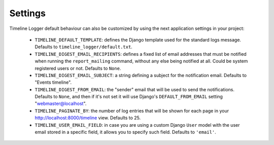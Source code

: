 .. _settings:

========
Settings
========

Timeline Logger default behaviour can also be customized by using the next
application settings in your project:

   - ``TIMELINE_DEFAULT_TEMPLATE``: defines the Django template used for the 
     standard  logs message. Defaults to ``timeline_logger/default.txt``.

   - ``TIMELINE_DIGEST_EMAIL_RECIPIENTS``: defines a fixed list of email addresses
     that must be notified when running the ``report_mailing`` command, without
     any else being notified at all. Could be system registered users or not.
     Defaults to ``None``.
   
   - ``TIMELINE_DIGEST_EMAIL_SUBJECT``: a string defining a subject for the 
     notification email. Defaults to "Events timeline".
   
   - ``TIMELINE_DIGEST_FROM_EMAIL``: the "sender" email that will be used to
     send the notifications. Defaults to ``None``, and then if it's not set it
     will use Django's ``DEFAULT_FROM_EMAIL`` setting "webmaster@localhost".
   
   - ``TIMELINE_PAGINATE_BY``: the number of log entries that will be shown for
     each page in your http://localhost:8000/timeline view. Defaults to 25.
   
   - ``TIMELINE_USER_EMAIL_FIELD``: in case you are using a custom Django 
     ``User`` model with the user email stored in a specific field, it allows
     you to specify such field. Defaults to ``'email'``.
